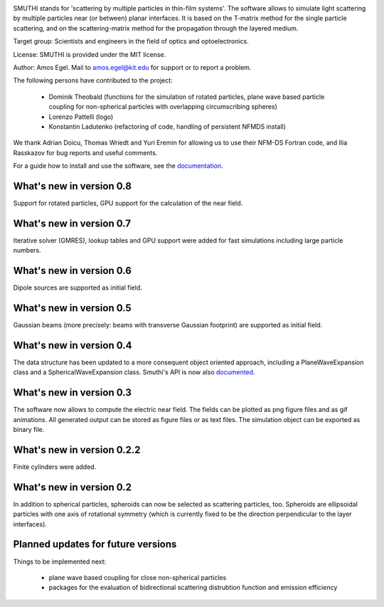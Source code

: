 .. image:: docs/images/logo_cropped.png
   :align: center

SMUTHI stands for 'scattering by multiple particles in thin-film systems'. The software allows to simulate light
scattering by multiple particles near (or between) planar interfaces. It is based on the T-matrix method for the single
particle scattering, and on the scattering-matrix method for the propagation through the layered medium.

Target group: Scientists and engineers in the field of optics and optoelectronics.

License: SMUTHI is provided under the MIT license.

Author: Amos Egel. Mail to amos.egel@kit.edu for support or to report a problem.

The following persons have contributed to the project:

 - Dominik Theobald (functions for the simulation of rotated particles, plane wave based particle coupling for 
   non-spherical particles with overlapping circumscribing spheres) 
 - Lorenzo Pattelli (logo)
 - Konstantin Ladutenko (refactoring of code, handling of persistent NFMDS install)

We thank Adrian Doicu, Thomas Wriedt and Yuri Eremin for allowing us to use their NFM-DS Fortran code, 
and Ilia Rasskazov for bug reports and useful comments.

For a guide how to install and use the software, see the `documentation <http://smuthi.readthedocs.io>`_.

What's new in version 0.8
-------------------------
Support for rotated particles, GPU support for the calculation of the near field.  

What's new in version 0.7
--------------------------
Iterative solver (GMRES), lookup tables and GPU support were added for fast simulations including large particle
numbers.

What's new in version 0.6
--------------------------
Dipole sources are supported as initial field.

What's new in version 0.5
--------------------------
Gaussian beams (more precisely: beams with transverse Gaussian footprint) are supported as initial field.

What's new in version 0.4
--------------------------
The data structure has been updated to a more consequent object oriented approach, including a PlaneWaveExpansion class
and a SphericalWaveExpansion class. Smuthi's API is now also `documented <http://smuthi.readthedocs.io>`_.

What's new in version 0.3
--------------------------
The software now allows to compute the electric near field. The fields can be plotted as png figure files and as gif
animations. All generated output can be stored as figure files or as text files. The simulation object can be exported
as binary file.

What's new in version 0.2.2
--------------------------
Finite cylinders were added.

What's new in version 0.2
--------------------------
In addition to spherical particles, spheroids can now be selected as scattering particles, too.
Spheroids are ellipsoidal particles with one axis of rotational symmetry (which is currently fixed
to be the direction perpendicular to the layer interfaces).


Planned updates for future versions
------------------------------------
Things to be implemented next:

 - plane wave based coupling for close non-spherical particles
 - packages for the evaluation of bidirectional scattering distrubtion function and emission efficiency


